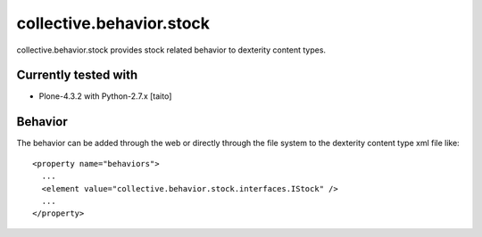 =========================
collective.behavior.stock
=========================

collective.behavior.stock provides stock related behavior to dexterity content types.

Currently tested with
---------------------

* Plone-4.3.2 with Python-2.7.x [taito]

Behavior
--------

The behavior can be added through the web or directly through the file system to the dexterity content type xml file like::

  <property name="behaviors">
    ...
    <element value="collective.behavior.stock.interfaces.IStock" />
    ...
  </property>
